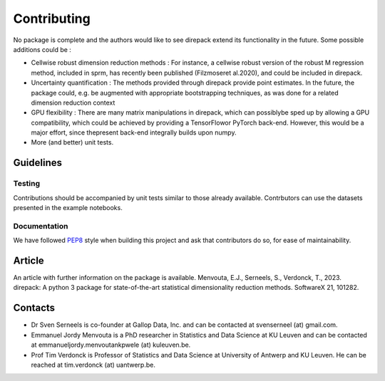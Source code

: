.. _Contributing:

################
Contributing
################

No package is complete and the authors would like to see direpack extend its functionality in the future. Some possible additions could be : 

-  Cellwise robust dimension reduction methods : For instance, a cellwise robust version of the robust M regression method, included in sprm, has recently been published (Filzmoseret  al.2020), and could be included in direpack.
-  Uncertainty quantification : The methods provided through direpack provide point estimates. In the future, the package could, e.g. be augmented with appropriate bootstrapping techniques, as was done for a related dimension reduction context
-  GPU flexibility : There are many matrix manipulations in direpack, which can possiblybe  sped  up  by  allowing  a  GPU  compatibility,  which  could  be  achieved  by  providing a TensorFlowor PyTorch back-end. However, this would be a major effort, since thepresent back-end integrally builds upon numpy.
-  More (and better) unit tests. 

Guidelines
============

Testing
-------
Contributions should be accompanied by unit tests similar to those already available. Contrbutors can use the datasets presented in the example notebooks. 

Documentation
-------------
We have followed `PEP8 <https://www.python.org/dev/peps/pep-0008/>`_ style  when building this project and ask that contributors do so,
for ease of maintainability. 

Article
================
An article with further information on the package is available. Menvouta, E.J., Serneels, S., Verdonck, T., 2023. direpack: A python 3 package for state-of-the-art statistical dimensionality reduction methods. SoftwareX 21, 101282.

Contacts
================

* Dr Sven Serneels is co-founder at Gallop Data, Inc. and can be contacted at svenserneel (at) gmail.com.

* Emmanuel Jordy Menvouta is a PhD researcher in Statistics and Data Science at KU Leuven and can be contacted at emmanueljordy.menvoutankpwele (at) kuleuven.be. 

* Prof Tim Verdonck is Professor of Statistics and Data Science at University of Antwerp and KU Leuven. He can be reached at tim.verdonck (at) uantwerp.be.